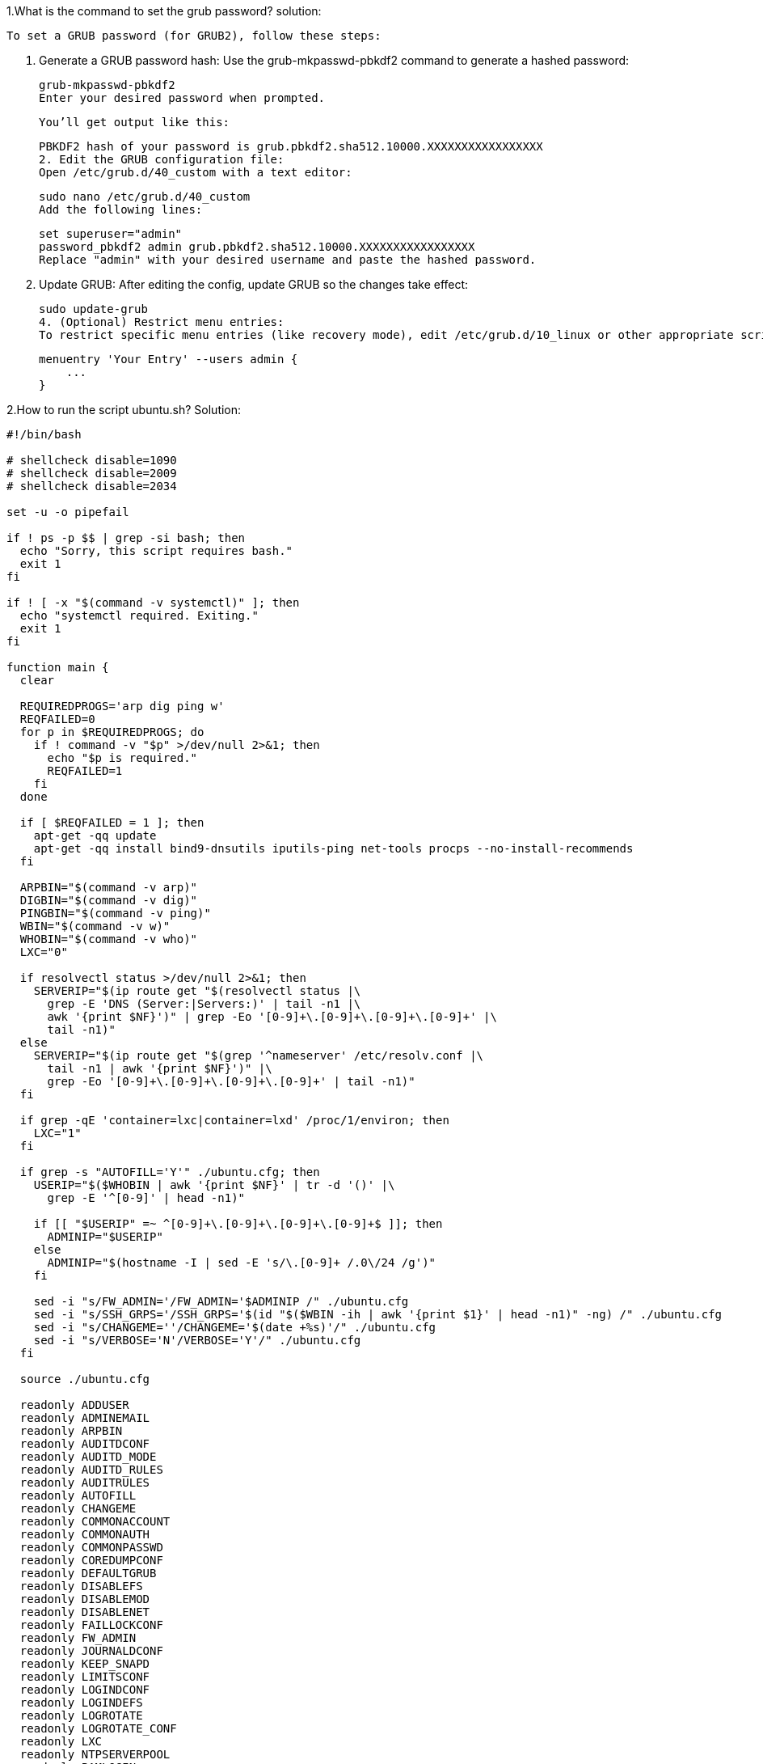 1.What is the command to set the grub password?
solution:

    To set a GRUB password (for GRUB2), follow these steps:

    1. Generate a GRUB password hash:
    Use the grub-mkpasswd-pbkdf2 command to generate a hashed password:


    grub-mkpasswd-pbkdf2
    Enter your desired password when prompted.

    You’ll get output like this:


    PBKDF2 hash of your password is grub.pbkdf2.sha512.10000.XXXXXXXXXXXXXXXXX
    2. Edit the GRUB configuration file:
    Open /etc/grub.d/40_custom with a text editor:


    sudo nano /etc/grub.d/40_custom
    Add the following lines:

    set superuser="admin"
    password_pbkdf2 admin grub.pbkdf2.sha512.10000.XXXXXXXXXXXXXXXXX
    Replace "admin" with your desired username and paste the hashed password.

    3. Update GRUB:
    After editing the config, update GRUB so the changes take effect:


    sudo update-grub
    4. (Optional) Restrict menu entries:
    To restrict specific menu entries (like recovery mode), edit /etc/grub.d/10_linux or other appropriate scripts and add:

    menuentry 'Your Entry' --users admin {
        ...
    }

2.How to run the script ubuntu.sh?
Solution:

```
#!/bin/bash

# shellcheck disable=1090
# shellcheck disable=2009
# shellcheck disable=2034

set -u -o pipefail

if ! ps -p $$ | grep -si bash; then
  echo "Sorry, this script requires bash."
  exit 1
fi

if ! [ -x "$(command -v systemctl)" ]; then
  echo "systemctl required. Exiting."
  exit 1
fi

function main {
  clear

  REQUIREDPROGS='arp dig ping w'
  REQFAILED=0
  for p in $REQUIREDPROGS; do
    if ! command -v "$p" >/dev/null 2>&1; then
      echo "$p is required."
      REQFAILED=1
    fi
  done

  if [ $REQFAILED = 1 ]; then
    apt-get -qq update
    apt-get -qq install bind9-dnsutils iputils-ping net-tools procps --no-install-recommends
  fi

  ARPBIN="$(command -v arp)"
  DIGBIN="$(command -v dig)"
  PINGBIN="$(command -v ping)"
  WBIN="$(command -v w)"
  WHOBIN="$(command -v who)"
  LXC="0"

  if resolvectl status >/dev/null 2>&1; then
    SERVERIP="$(ip route get "$(resolvectl status |\
      grep -E 'DNS (Server:|Servers:)' | tail -n1 |\
      awk '{print $NF}')" | grep -Eo '[0-9]+\.[0-9]+\.[0-9]+\.[0-9]+' |\
      tail -n1)"
  else
    SERVERIP="$(ip route get "$(grep '^nameserver' /etc/resolv.conf |\
      tail -n1 | awk '{print $NF}')" |\
      grep -Eo '[0-9]+\.[0-9]+\.[0-9]+\.[0-9]+' | tail -n1)"
  fi

  if grep -qE 'container=lxc|container=lxd' /proc/1/environ; then
    LXC="1"
  fi

  if grep -s "AUTOFILL='Y'" ./ubuntu.cfg; then
    USERIP="$($WHOBIN | awk '{print $NF}' | tr -d '()' |\
      grep -E '^[0-9]' | head -n1)"

    if [[ "$USERIP" =~ ^[0-9]+\.[0-9]+\.[0-9]+\.[0-9]+$ ]]; then
      ADMINIP="$USERIP"
    else
      ADMINIP="$(hostname -I | sed -E 's/\.[0-9]+ /.0\/24 /g')"
    fi

    sed -i "s/FW_ADMIN='/FW_ADMIN='$ADMINIP /" ./ubuntu.cfg
    sed -i "s/SSH_GRPS='/SSH_GRPS='$(id "$($WBIN -ih | awk '{print $1}' | head -n1)" -ng) /" ./ubuntu.cfg
    sed -i "s/CHANGEME=''/CHANGEME='$(date +%s)'/" ./ubuntu.cfg
    sed -i "s/VERBOSE='N'/VERBOSE='Y'/" ./ubuntu.cfg
  fi

  source ./ubuntu.cfg

  readonly ADDUSER
  readonly ADMINEMAIL
  readonly ARPBIN
  readonly AUDITDCONF
  readonly AUDITD_MODE
  readonly AUDITD_RULES
  readonly AUDITRULES
  readonly AUTOFILL
  readonly CHANGEME
  readonly COMMONACCOUNT
  readonly COMMONAUTH
  readonly COMMONPASSWD
  readonly COREDUMPCONF
  readonly DEFAULTGRUB
  readonly DISABLEFS
  readonly DISABLEMOD
  readonly DISABLENET
  readonly FAILLOCKCONF
  readonly FW_ADMIN
  readonly JOURNALDCONF
  readonly KEEP_SNAPD
  readonly LIMITSCONF
  readonly LOGINDCONF
  readonly LOGINDEFS
  readonly LOGROTATE
  readonly LOGROTATE_CONF
  readonly LXC
  readonly NTPSERVERPOOL
  readonly PAMLOGIN
  readonly PSADCONF
  readonly PSADDL
  readonly RESOLVEDCONF
  readonly RKHUNTERCONF
  readonly RSYSLOGCONF
  readonly SECURITYACCESS
  readonly SERVERIP
  readonly SSHDFILE
  readonly SSHFILE
  readonly SSH_GRPS
  readonly SSH_PORT
  readonly SYSCTL
  readonly SYSCTL_CONF
  readonly SYSTEMCONF
  readonly TIMEDATECTL
  readonly TIMESYNCD
  readonly UFWDEFAULT
  readonly USERADD
  readonly USERCONF
  readonly VERBOSE
  readonly WBIN

  for s in ./scripts/*; do
    [[ -f $s ]] || break

    source "$s"
  done

  f_pre
  f_kernel
  f_firewall
  f_disablenet
  f_disablefs
  f_disablemod
  f_systemdconf
  f_resolvedconf
  f_logindconf
  f_journalctl
  f_timesyncd
  f_fstab
  f_prelink
  f_aptget_configure
  f_aptget
  f_hosts
  f_issue
  f_sudo
  f_logindefs
  f_sysctl
  f_limitsconf
  f_adduser
  f_rootaccess
  f_package_install
  f_psad
  f_coredump
  f_usbguard
  f_postfix
  f_apport
  f_motdnews
  f_rkhunter
  f_sshconfig
  f_sshdconfig
  f_password
  f_cron
  f_ctrlaltdel
  f_auditd
  f_aide
  f_rhosts
  f_users
  f_lockroot
  f_package_remove
  f_suid
  f_restrictcompilers
  f_umask
  f_path
  f_aa_enforce
  f_aide_post
  f_aide_timer
  f_aptget_noexec
  f_aptget_clean
  f_systemddelta
  f_post
  f_checkreboot

  echo
}
```
LOGFILE="hardening-$(hostname --short)-$(date +%y%m%d).log"
echo "[HARDENING LOG - $(hostname --fqdn) - $(LANG=C date)]" >> "$LOGFILE"

main "$@" | tee -a "$LOGFILE"


3..What is the command to download conduro?
Solution:
    Conduro Ubuntu 20.04
    Linux is well-known for being one of the most secure operating systems available. But that doesn't mean you can count on it to be as secure as possible right out of the box. Conduro (Hardening in Latin) will     automate this process to ensure your platform is secure.

    ⚠     We recommend to not execute this script on servers with existing firewall configurations.

    Getting Started
    This script is designed to be executed on a freshly installed Ubuntu Server 20.04 server.

    wget -O ./install.sh https://condu.ro/install.sh && chmod +x ./install.sh && sudo ./install.sh

4.How to change the permission of the script install.sh?
Solution:
    
    To change the permission of the script install.sh, you typically use the chmod command in the terminal. This command modifies file permissions on Unix-like operating systems (Linux, macOS, etc.).

    To make install.sh executable:

    chmod +x install.sh
    This adds execute permission to the script for the file's owner (and potentially group and others, depending on existing permissions).

    Explanation:
    chmod: change mode (permissions)

    +x: add execute permission

    install.sh: the file you're modifying

    Optional: View current permissions
    You can check current permissions with:


    ls -l install.sh
    It will output something like:


    -rw-r--r-- 1 user user 1234 May 21 10:00 install.sh
    After running chmod +x install.sh, it should change to:


    -rwxr-xr-x 1 user user 1234 May 21 10:00 install.sh
    Now you can run it using:


    ./install.sh    



